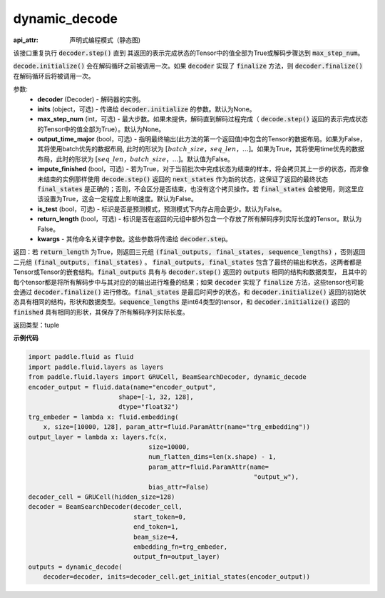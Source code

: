 .. _cn_api_fluid_layers_dynamic_decode:

dynamic_decode
-------------------------------



.. py:method:: dynamic_decode(decoder, inits=None, max_step_num=None, output_time_major=False, impute_finished=False, is_test=False, return_length=False, **kwargs):

:api_attr: 声明式编程模式（静态图)



该接口重复执行 :code:`decoder.step()` 直到 其返回的表示完成状态的Tensor中的值全部为True或解码步骤达到 :code:`max_step_num`。

:code:`decode.initialize()` 会在解码循环之前被调用一次。如果 :code:`decoder` 实现了 :code:`finalize` 方法，则 :code:`decoder.finalize()` 在解码循环后将被调用一次。

参数:
  - **decoder** (Decoder) - 解码器的实例。
  - **inits** (object，可选) - 传递给 :code:`decoder.initialize` 的参数。默认为None。
  - **max_step_num** (int，可选) - 最大步数。如果未提供，解码直到解码过程完成（ :code:`decode.step()` 返回的表示完成状态的Tensor中的值全部为True）。默认为None。
  - **output_time_major** (bool，可选) - 指明最终输出(此方法的第一个返回值)中包含的Tensor的数据布局。如果为False，其将使用batch优先的数据布局, 此时的形状为 :math:`[batch\_size，seq\_len，...]`。如果为True，其将使用time优先的数据布局，此时的形状为 :math:`[seq\_len，batch\_size，...]`。默认值为False。
  - **impute_finished** (bool，可选) - 若为True，对于当前批次中完成状态为结束的样本，将会拷贝其上一步的状态，而非像未结束的实例那样使用 :code:`decode.step()` 返回的 :code:`next_states` 作为新的状态，这保证了返回的最终状态 :code:`final_states` 是正确的；否则，不会区分是否结束，也没有这个拷贝操作。若 :code:`final_states` 会被使用，则这里应该设置为True，这会一定程度上影响速度。默认为False。
  - **is_test** (bool，可选) - 标识是否是预测模式，预测模式下内存占用会更少。默认为False。
  - **return_length** (bool，可选) - 标识是否在返回的元组中额外包含一个存放了所有解码序列实际长度的Tensor。默认为False。
  - **kwargs** - 其他命名关键字参数。这些参数将传递给 :code:`decoder.step`。

返回：若 :code:`return_length` 为True，则返回三元组 :code:`(final_outputs, final_states, sequence_lengths)` ，否则返回二元组 :code:`(final_outputs, final_states)` 。 :code:`final_outputs, final_states` 包含了最终的输出和状态，这两者都是Tensor或Tensor的嵌套结构。:code:`final_outputs` 具有与 :code:`decoder.step()` 返回的 :code:`outputs` 相同的结构和数据类型， 且其中的每个tensor都是将所有解码步中与其对应的的输出进行堆叠的结果；如果 :code:`decoder` 实现了 :code:`finalize` 方法，这些tensor也可能会通过 :code:`decoder.finalize()` 进行修改。:code:`final_states` 是最后时间步的状态，和 :code:`decoder.initialize()` 返回的初始状态具有相同的结构，形状和数据类型。:code:`sequence_lengths` 是int64类型的tensor，和 :code:`decoder.initialize()` 返回的 :code:`finished` 具有相同的形状，其保存了所有解码序列实际长度。

返回类型：tuple

**示例代码**

.. code-block:: python

    import paddle.fluid as fluid
    import paddle.fluid.layers as layers
    from paddle.fluid.layers import GRUCell, BeamSearchDecoder, dynamic_decode
    encoder_output = fluid.data(name="encoder_output",
                            shape=[-1, 32, 128],
                            dtype="float32")
    trg_embeder = lambda x: fluid.embedding(
        x, size=[10000, 128], param_attr=fluid.ParamAttr(name="trg_embedding"))
    output_layer = lambda x: layers.fc(x,
                                    size=10000,
                                    num_flatten_dims=len(x.shape) - 1,
                                    param_attr=fluid.ParamAttr(name=
                                                                "output_w"),
                                    bias_attr=False)
    decoder_cell = GRUCell(hidden_size=128)
    decoder = BeamSearchDecoder(decoder_cell,
                                start_token=0,
                                end_token=1,
                                beam_size=4,
                                embedding_fn=trg_embeder,
                                output_fn=output_layer)
    outputs = dynamic_decode(	
        decoder=decoder, inits=decoder_cell.get_initial_states(encoder_output))
